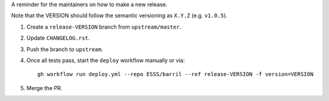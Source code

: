 A reminder for the maintainers on how to make a new release.

Note that the VERSION should follow the semantic versioning as ``X.Y.Z`` (e.g. ``v1.0.5``).

1. Create a ``release-VERSION`` branch from ``upstream/master``.
2. Update ``CHANGELOG.rst``.
3. Push the branch to ``upstream``.
4. Once all tests pass, start the ``deploy`` workflow manually or via::

    gh workflow run deploy.yml --repo ESSS/barril --ref release-VERSION -f version=VERSION

5. Merge the PR.
